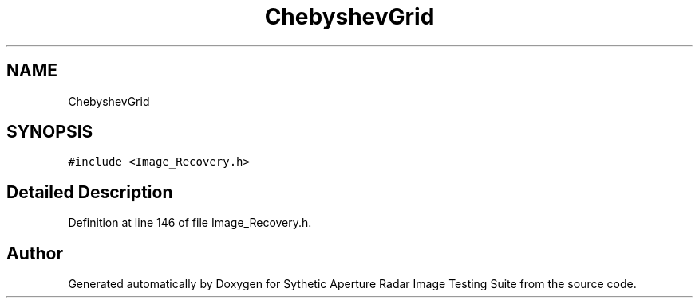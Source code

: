 .TH "ChebyshevGrid" 3 "Mon May 1 2017" "Version .001" "Sythetic Aperture Radar Image Testing Suite" \" -*- nroff -*-
.ad l
.nh
.SH NAME
ChebyshevGrid
.SH SYNOPSIS
.br
.PP
.PP
\fC#include <Image_Recovery\&.h>\fP
.SH "Detailed Description"
.PP 
Definition at line 146 of file Image_Recovery\&.h\&.

.SH "Author"
.PP 
Generated automatically by Doxygen for Sythetic Aperture Radar Image Testing Suite from the source code\&.
